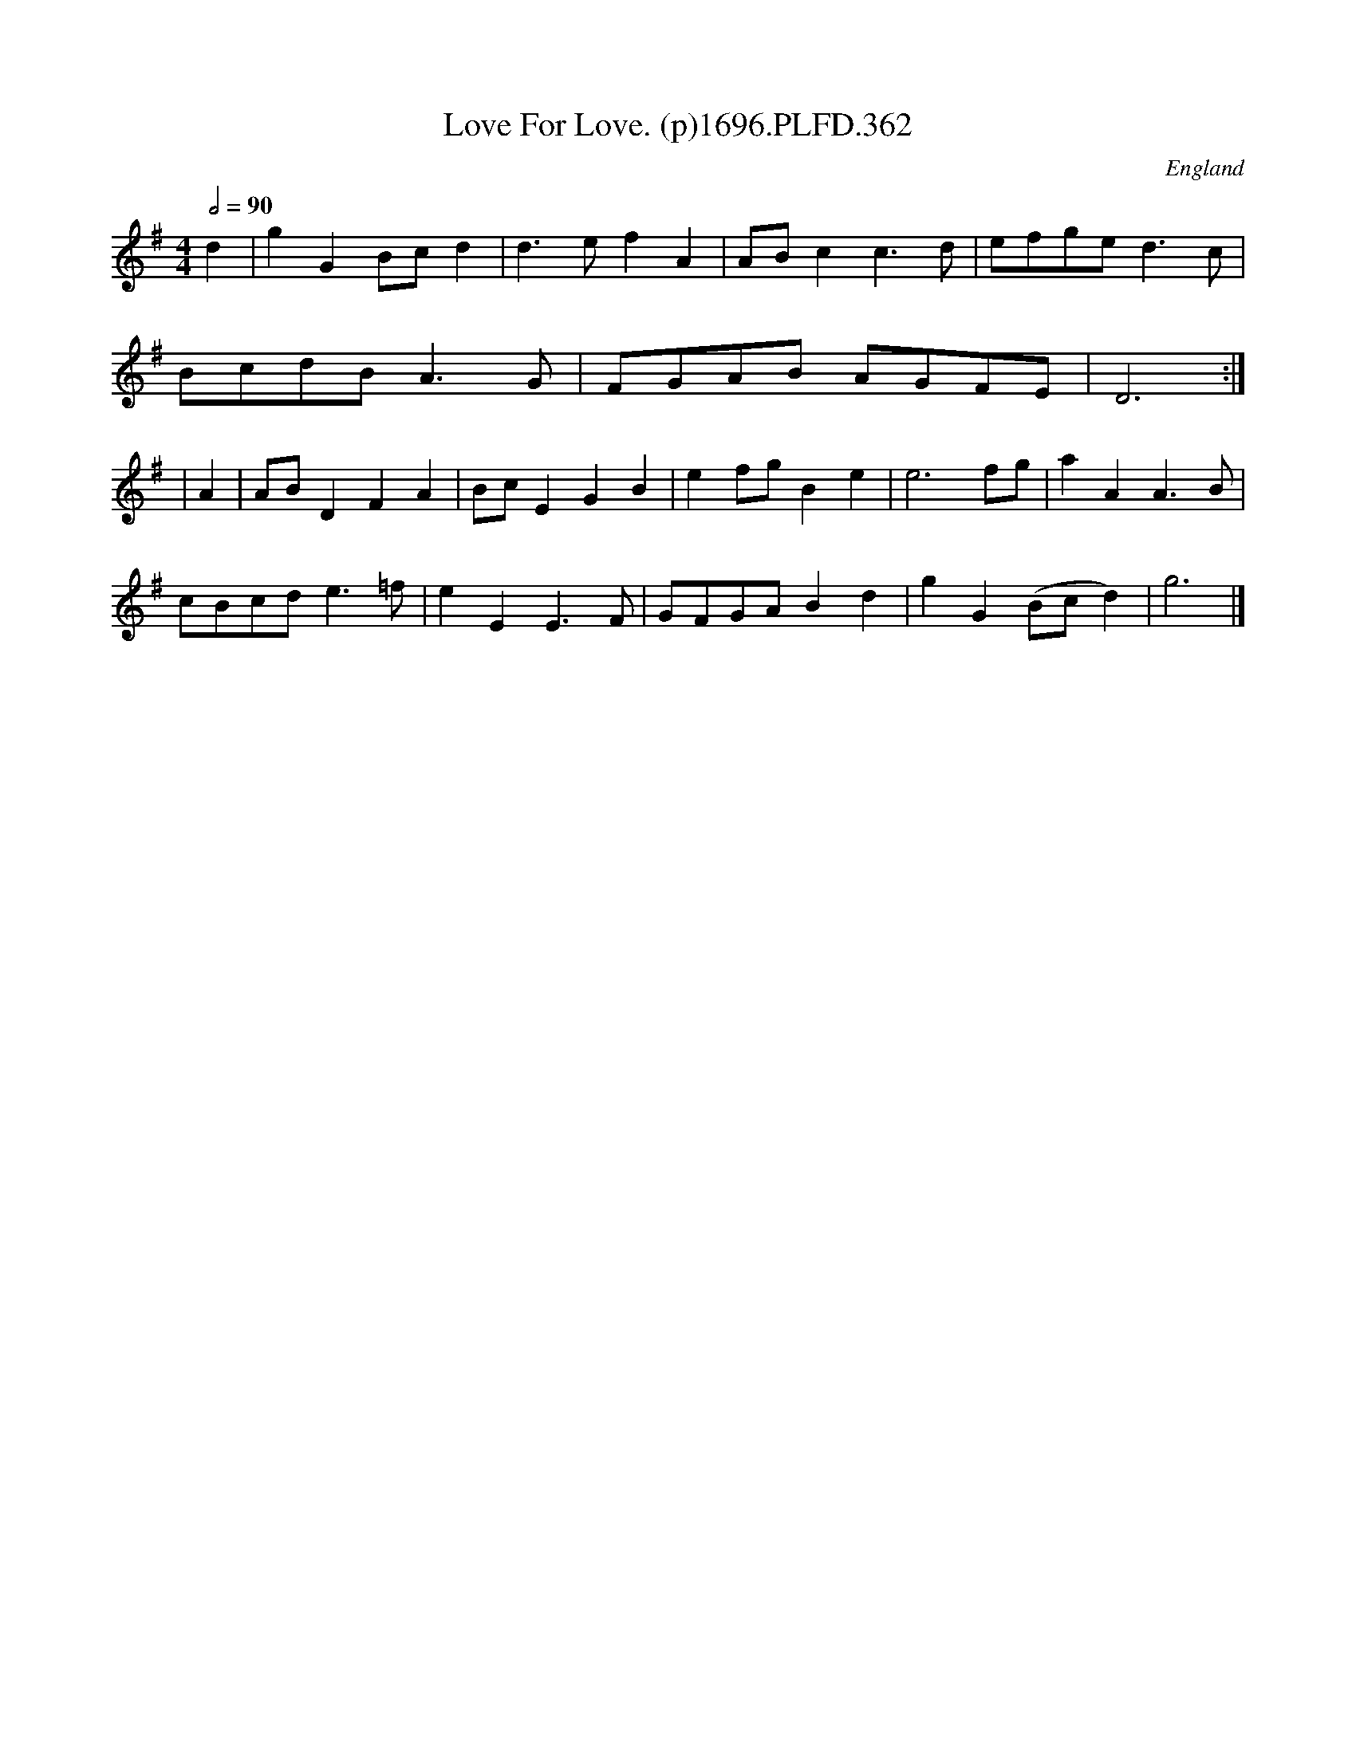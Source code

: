 X:362
T:Love For Love. (p)1696.PLFD.362
M:4/4
L:1/4
Q:1/2=90
S:Playford, Dancing Master,9th Ed,1st Supp.,1696.
O:England
N:"Danc'd in the play".
H:1696.
Z:Chris Partington
K:G
d|gGB/c/d|d>efA|A/B/cc>d|e/f/g/e/d>c|
B/c/d/B/A>G|F/G/A/B/ A/G/F/E/|D3:|
|A|A/B/DFA|B/c/EGB|ef/g/Be|e3f/g/|aAA>B|
c/B/c/d/e>=f|eEE>F|G/F/G/A/Bd|gG(B/c/d)|g3|]
